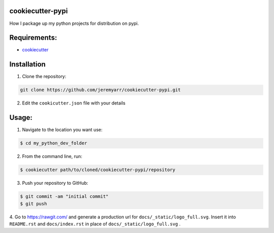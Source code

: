 cookiecutter-pypi
----------------------------
How I package up my python projects for distribution on pypi.


Requirements:
--------------

- `cookiecutter <https://github.com/audreyr/cookiecutter>`_


Installation
-------------

1. Clone the repository:

.. code-block:: bash

    git clone https://github.com/jeremyarr/cookiecutter-pypi.git

2. Edit the ``cookicutter.json`` file with your details

Usage:
---------

1. Navigate to the location you want use:

.. code-block:: bash

    $ cd my_python_dev_folder

2. From the command line, run:

.. code-block:: bash

    $ cookiecutter path/to/cloned/cookiecutter-pypi/repository

3. Push your repository to GitHub:

.. code-block:: bash

    $ git commit -am "initial commit"
    $ git push


4. Go to https://rawgit.com/ and generate a production url for ``docs/_static/logo_full.svg``. Insert it into ``README.rst`` and ``docs/index.rst`` in place of ``docs/_static/logo_full.svg``
.